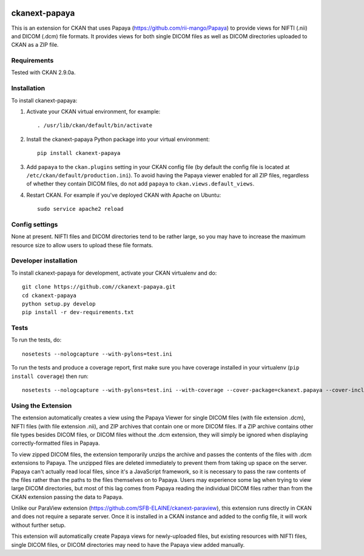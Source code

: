 .. image:: https://travis-ci.org/SFB-ELAINE/ckanext-papaya.svg?branch=master
    :target: https://travis-ci.org/SFB-ELAINE/ckanext-papaya

===============
ckanext-papaya
===============

This is an extension for CKAN that uses Papaya
(https://github.com/rii-mango/Papaya) to provide views for NIFTI (.nii) and
DICOM (.dcm) file formats. It provides views for both single DICOM files as well
as DICOM directories uploaded to CKAN as a ZIP file.

------------
Requirements
------------

Tested with CKAN 2.9.0a.

------------
Installation
------------

To install ckanext-papaya:

1. Activate your CKAN virtual environment, for example::

     . /usr/lib/ckan/default/bin/activate

2. Install the ckanext-papaya Python package into your virtual environment::

     pip install ckanext-papaya

3. Add ``papaya`` to the ``ckan.plugins`` setting in your CKAN
   config file (by default the config file is located at
   ``/etc/ckan/default/production.ini``). To avoid having the Papaya viewer
   enabled for all ZIP files, regardless of whether they contain DICOM files,
   do not add ``papaya`` to ``ckan.views.default_views``.

4. Restart CKAN. For example if you've deployed CKAN with Apache on Ubuntu::

     sudo service apache2 reload


---------------
Config settings
---------------

None at present. NIFTI files and DICOM directories tend to be rather large,
so you may have to increase the maximum resource size to allow users to upload
these file formats.

----------------------
Developer installation
----------------------

To install ckanext-papaya for development, activate your CKAN virtualenv and
do::

    git clone https://github.com//ckanext-papaya.git
    cd ckanext-papaya
    python setup.py develop
    pip install -r dev-requirements.txt


-----
Tests
-----

To run the tests, do::

    nosetests --nologcapture --with-pylons=test.ini

To run the tests and produce a coverage report, first make sure you have
coverage installed in your virtualenv (``pip install coverage``) then run::

    nosetests --nologcapture --with-pylons=test.ini --with-coverage --cover-package=ckanext.papaya --cover-inclusive --cover-erase --cover-tests

--------------------
Using the Extension
--------------------

The extension automatically creates a view using the Papaya Viewer for single
DICOM files (with file extension .dcm), NIFTI files (with file extension .nii),
and ZIP archives that contain one or more DICOM files. If a ZIP archive contains
other file types besides DICOM files, or DICOM files without the .dcm extension,
they will simply be ignored when displaying correctly-formatted files in
Papaya.

To view zipped DICOM files, the extension temporarily unzips the archive and
passes the contents of the files with .dcm extensions to Papaya. The unzipped
files are deleted immediately to prevent them from taking up space on the server.
Papaya can't actually read local files, since it's a JavaScript framework, so
it is necessary to pass the raw contents of the files rather than the paths to the
files themselves on to Papaya. Users may experience some lag when trying to view
large DICOM directories, but most of this lag comes from Papaya reading the
individual DICOM files rather than from the CKAN extension passing the data to
Papaya.

Unlike our ParaView extension (https://github.com/SFB-ELAINE/ckanext-paraview),
this extension runs directly in CKAN and does not require a separate server.
Once it is installed in a CKAN instance and added to the config file, it will
work without further setup.

This extension will automatically create Papaya views for newly-uploaded files,
but existing resources with NIFTI files, single DICOM files, or DICOM directories
may need to have the Papaya view added manually.
